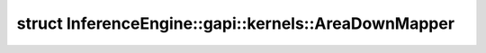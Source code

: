 .. index:: pair: struct; InferenceEngine::gapi::kernels::AreaDownMapper
.. _doxid-struct_inference_engine_1_1gapi_1_1kernels_1_1_area_down_mapper:

struct InferenceEngine::gapi::kernels::AreaDownMapper
=====================================================






.. ref-code-block:: cpp
	:class: doxyrest-overview-code-block

	
	template <typename A, typename I, typename W>
	struct AreaDownMapper
	{
		// typedefs
	
		typedef A :target:`alpha_type<doxid-struct_inference_engine_1_1gapi_1_1kernels_1_1_area_down_mapper_1a54b9c9310ffd7f50e888275d94598e5a>`;
		typedef I :target:`index_type<doxid-struct_inference_engine_1_1gapi_1_1kernels_1_1_area_down_mapper_1af613f0cf465936203a5b9eb518f04e18>`;
		typedef :ref:`W<doxid-ie__preprocess__gapi_8cpp_1a2dd51e03005d5cb52315290d27f61870>` :target:`work_type<doxid-struct_inference_engine_1_1gapi_1_1kernels_1_1_area_down_mapper_1a530695efda3e6493b647db6a2d09cf15>`;
		typedef :ref:`MapperUnit<doxid-struct_inference_engine_1_1gapi_1_1kernels_1_1_mapper_unit>`<:ref:`alpha_type<doxid-struct_inference_engine_1_1gapi_1_1kernels_1_1_area_down_mapper_1a54b9c9310ffd7f50e888275d94598e5a>`, :ref:`index_type<doxid-struct_inference_engine_1_1gapi_1_1kernels_1_1_area_down_mapper_1af613f0cf465936203a5b9eb518f04e18>`> :target:`Unit<doxid-struct_inference_engine_1_1gapi_1_1kernels_1_1_area_down_mapper_1aa56a18503094ffe1580522ecbe1a962e>`;

		// fields
	
		int :target:`inSz<doxid-struct_inference_engine_1_1gapi_1_1kernels_1_1_area_down_mapper_1a9167bdf854489d90a2e662ed37060658>`;
		int :target:`outSz<doxid-struct_inference_engine_1_1gapi_1_1kernels_1_1_area_down_mapper_1a6d8958fdccd4e8cdd231c70b6a1196e3>`;
		double :target:`ratio<doxid-struct_inference_engine_1_1gapi_1_1kernels_1_1_area_down_mapper_1a442207a90b9ea006a7933ab317ca1214>`;
		double :target:`inv_ratio<doxid-struct_inference_engine_1_1gapi_1_1kernels_1_1_area_down_mapper_1a30807b447e1c0a7112950acdaf16d6f7>`;
		:ref:`alpha_type<doxid-struct_inference_engine_1_1gapi_1_1kernels_1_1_area_down_mapper_1a54b9c9310ffd7f50e888275d94598e5a>` :target:`alpha<doxid-struct_inference_engine_1_1gapi_1_1kernels_1_1_area_down_mapper_1a239112e574a1554bb6fac59d6e467d3e>`;

		// construction
	
		:target:`AreaDownMapper<doxid-struct_inference_engine_1_1gapi_1_1kernels_1_1_area_down_mapper_1aecb66ba8a022eda7ebef2ab57002d9b9>`(int _inSz, int _outSz);

		// methods
	
		:ref:`Unit<doxid-struct_inference_engine_1_1gapi_1_1kernels_1_1_area_down_mapper_1aa56a18503094ffe1580522ecbe1a962e>` :target:`map<doxid-struct_inference_engine_1_1gapi_1_1kernels_1_1_area_down_mapper_1a974ceba9612355701ea272ded047dc32>`(int outCoord);
	};

	// direct descendants

	struct :ref:`Mapper<doxid-struct_inference_engine_1_1gapi_1_1kernels_1_1area_downscale8u_1_1_mapper>`;
	struct :ref:`Mapper<doxid-struct_inference_engine_1_1gapi_1_1kernels_1_1area_downscale32f_1_1_mapper>`;

